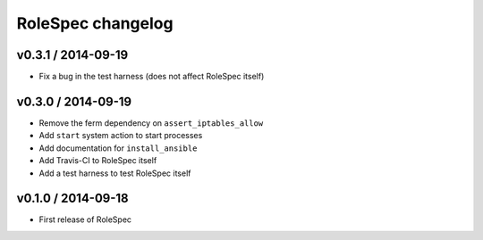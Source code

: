 RoleSpec changelog
==================

v0.3.1 / 2014-09-19
~~~~~~~~~~~~~~~~~~~

- Fix a bug in the test harness (does not affect RoleSpec itself)

v0.3.0 / 2014-09-19
~~~~~~~~~~~~~~~~~~~

- Remove the ferm dependency on ``assert_iptables_allow``
- Add ``start`` system action to start processes
- Add documentation for ``install_ansible``
- Add Travis-CI to RoleSpec itself
- Add a test harness to test RoleSpec itself

v0.1.0 / 2014-09-18
~~~~~~~~~~~~~~~~~~~

- First release of RoleSpec
